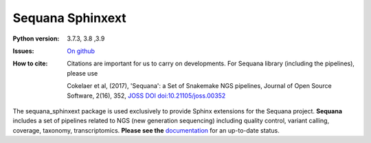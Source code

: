 Sequana Sphinxext
##################


.. image:: https://badge.fury.io/py/sequana_sphinxext.svg
    :target: https://pypi.python.org/pypi/sequana_sphinxext

.. image:: https://github.com/sequana/sequana_sphinxext/actions/workflows/main.yml/badge.svg?branch=master
    :target: https://github.com/sequana/sequana_sphinext/actions/workflows/main.yml

.. image:: https://coveralls.io/repos/github/sequana/sequana_sphinxext/badge.svg?branch=master
    :target: https://coveralls.io/github/sequana/sequana_sphinxext?branch=master 

.. image:: http://joss.theoj.org/papers/10.21105/joss.00352/status.svg
   :target: http://joss.theoj.org/papers/10.21105/joss.00352
   :alt: JOSS (journal of open source software) DOI


:Python version:  3.7.3, 3.8 ,3.9
:Issues: `On github <https://github.com/sequana/sequana/issues>`_
:How to cite: Citations are important for us to carry on developments.
    For Sequana library (including the pipelines), please use

    Cokelaer et al, (2017), 'Sequana': a Set of Snakemake NGS pipelines, Journal of
    Open Source Software, 2(16), 352, `JOSS DOI doi:10.21105/joss.00352 <https://joss.theoj.org/papers/10.21105/joss.00352>`_
 

The sequana_sphinxext  package is used exclusively to provide Sphinx extensions for the Sequana
project. **Sequana** includes a set of pipelines related to NGS (new generation sequencing) including quality control, variant calling, coverage, taxonomy, transcriptomics. **Please see the** `documentation <http://sequana.readthedocs.org>`_ for an up-to-date status.

